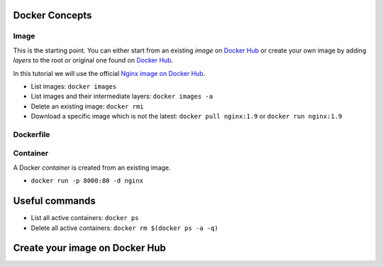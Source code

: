 
Docker Concepts
########

Image
*****
This is the starting point. You can either start from an existing *image* on `Docker Hub <https://hub.docker.com/>`_ or create your own image by adding *layers* to the root or original one found on `Docker Hub <https://hub.docker.com/>`_.

In this tutorial we will use the official `Nginx image on Docker Hub <https://hub.docker.com/_/nginx/>`_.

* List images: ``docker images``
* List images and their intermediate layers: ``docker images -a``
* Delete an existing image: ``docker rmi``
* Download a specific image which is not the latest: ``docker pull nginx:1.9`` or ``docker run nginx:1.9``

Dockerfile
**********

Container
*********
A Docker *container* is created from an existing image.

* ``docker run -p 8000:80 -d nginx``


Useful commands
###############
* List all active containers: ``docker ps``
* Delete all active containers: ``docker rm $(docker ps -a -q)``

Create your image on Docker Hub
###############################

